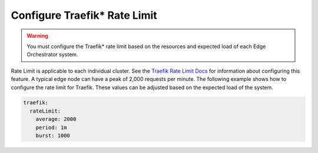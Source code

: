 Configure Traefik\* Rate Limit
----------------------------------------

.. warning::
   You must configure the Traefik\* rate limit based on the resources and expected load of each Edge Orchestrator system.

Rate Limit is applicable to each individual cluster. See the `Traefik Rate Limit Docs <https://doc.traefik.io/traefik/middlewares/http/ratelimit/>`__ for information about configuring this feature.  A typical edge node can have a peak of 2,000 requests per minute. The following example shows how to configure the rate limit for Traefik.  These values can be adjusted based on the expected load of the system.

.. code-block:: yaml

   traefik:
     rateLimit:
       average: 2000
       period: 1m
       burst: 1000
